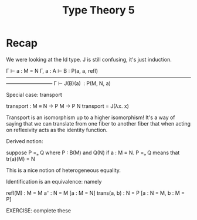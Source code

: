 #+TITLE: Type Theory 5

* Recap

We were looking at the Id type. J is still confusing, it's just
induction.


     Γ ⊢ a : M = N    Γ, a : A ⊢ B : P(a, a, refl)
     —————————————————————————————————————————————
              Γ ⊢ J(B)(a)  : P(M, N, a)


Special case: transport

    transport : M ≡ N → P M → P N
    transport = J(λx. x)

Transport is an isomorphism up to a higher isomorphism! It's a way of
saying that we can translate from one fiber to another fiber that when
acting on reflexivity acts as the identity function.

Derived notion:

suppose P =ₐ Q where P : B(M) and Q(N) if a : M = N. P =ₐ Q means that
tr(a)(M) = N

This is a nice notion of heterogeneous equality.

Identification is an equivalence: namely

refl(M) : M = M
a⁻ : N = M [a : M = N]
trans(a, b) : N = P [a : N = M, b : M = P]

EXERCISE: complete these
